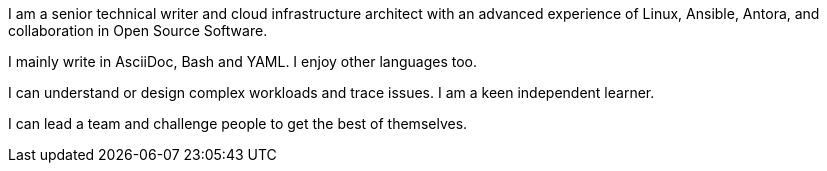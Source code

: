 
// == image:superpowers.svg[self,25] What I can do

I am a senior technical writer and cloud infrastructure architect with an advanced experience of Linux, Ansible, Antora, and collaboration in Open Source Software.

I mainly write in AsciiDoc, Bash and YAML.
I enjoy other languages too.

I can understand or design complex workloads and trace issues.
I am a keen independent learner.

I can lead a team and challenge people to get the best of themselves.

